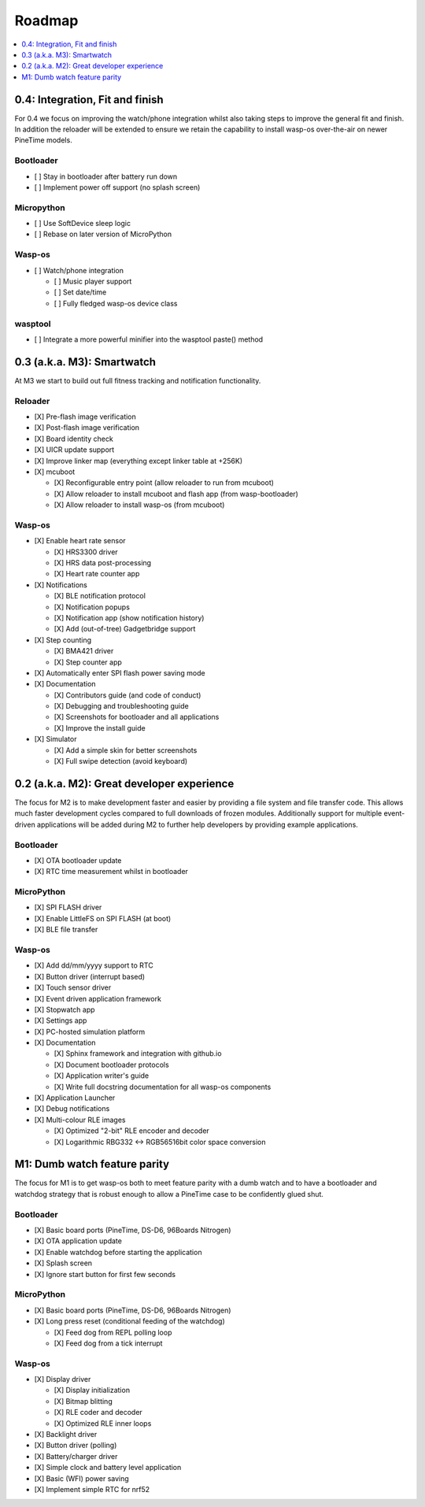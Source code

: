 .. _Roadmap:

Roadmap
=======

.. contents::
   :local:
   :depth: 1

0.4: Integration, Fit and finish
--------------------------------

For 0.4 we focus on improving the watch/phone integration whilst also taking steps
to improve the general fit and finish. In addition the reloader will be extended
to ensure we retain the capability to install wasp-os over-the-air on newer
PineTime models.

Bootloader
~~~~~~~~~~

* [ ] Stay in bootloader after battery run down
* [ ] Implement power off support (no splash screen)

Micropython
~~~~~~~~~~~

* [ ] Use SoftDevice sleep logic
* [ ] Rebase on later version of MicroPython

Wasp-os
~~~~~~~

* [ ] Watch/phone integration

  * [ ] Music player support
  * [ ] Set date/time
  * [ ] Fully fledged wasp-os device class

wasptool
~~~~~~~~

* [ ] Integrate a more powerful minifier into the wasptool paste() method

0.3 (a.k.a. M3): Smartwatch
---------------------------

At M3 we start to build out full fitness tracking and notification
functionality.

Reloader
~~~~~~~~

* [X] Pre-flash image verification
* [X] Post-flash image verification
* [X] Board identity check
* [X] UICR update support
* [X] Improve linker map (everything except linker table at +256K)
* [X] mcuboot

  * [X] Reconfigurable entry point (allow reloader to run from mcuboot)
  * [X] Allow reloader to install mcuboot and flash app (from wasp-bootloader)
  * [X] Allow reloader to install wasp-os (from mcuboot)

Wasp-os
~~~~~~~

* [X] Enable heart rate sensor

  * [X] HRS3300 driver
  * [X] HRS data post-processing
  * [X] Heart rate counter app

* [X] Notifications

  * [X] BLE notification protocol
  * [X] Notification popups
  * [X] Notification app (show notification history)
  * [X] Add (out-of-tree) Gadgetbridge support

* [X] Step counting

  * [X] BMA421 driver
  * [X] Step counter app

* [X] Automatically enter SPI flash power saving mode

* [X] Documentation

  * [X] Contributors guide (and code of conduct)
  * [X] Debugging and troubleshooting guide
  * [X] Screenshots for bootloader and all applications
  * [X] Improve the install guide

* [X] Simulator

  * [X] Add a simple skin for better screenshots
  * [X] Full swipe detection (avoid keyboard)

0.2 (a.k.a. M2): Great developer experience
-------------------------------------------

The focus for M2 is to make development faster and easier by providing
a file system and file transfer code. This allows much faster
development cycles compared to full downloads of frozen modules.
Additionally support for multiple event-driven applications will be
added during M2 to further help developers by providing example
applications.

Bootloader
~~~~~~~~~~

* [X] OTA bootloader update
* [X] RTC time measurement whilst in bootloader

MicroPython
~~~~~~~~~~~

* [X] SPI FLASH driver
* [X] Enable LittleFS on SPI FLASH (at boot)
* [X] BLE file transfer

Wasp-os
~~~~~~~

* [X] Add dd/mm/yyyy support to RTC
* [X] Button driver (interrupt based)
* [X] Touch sensor driver
* [X] Event driven application framework
* [X] Stopwatch app
* [X] Settings app
* [X] PC-hosted simulation platform
* [X] Documentation

  * [X] Sphinx framework and integration with github.io
  * [X] Document bootloader protocols
  * [X] Application writer's guide
  * [X] Write full docstring documentation for all wasp-os components

* [X] Application Launcher
* [X] Debug notifications
* [X] Multi-colour RLE images

  * [X] Optimized "2-bit" RLE encoder and decoder
  * [X] Logarithmic RBG332 <-> RGB56516bit color space conversion

M1: Dumb watch feature parity
-----------------------------

The focus for M1 is to get wasp-os both to meet feature parity with a dumb
watch and to have a bootloader and watchdog strategy that is robust enough
to allow a PineTime case to be confidently glued shut.

Bootloader
~~~~~~~~~~

* [X] Basic board ports (PineTime, DS-D6, 96Boards Nitrogen)
* [X] OTA application update
* [X] Enable watchdog before starting the application
* [X] Splash screen
* [X] Ignore start button for first few seconds

MicroPython
~~~~~~~~~~~

* [X] Basic board ports (PineTime, DS-D6, 96Boards Nitrogen)
* [X] Long press reset (conditional feeding of the watchdog)

  * [X] Feed dog from REPL polling loop
  * [X] Feed dog from a tick interrupt

Wasp-os
~~~~~~~

* [X] Display driver

  * [X] Display initialization
  * [X] Bitmap blitting
  * [X] RLE coder and decoder
  * [X] Optimized RLE inner loops

* [X] Backlight driver
* [X] Button driver (polling)
* [X] Battery/charger driver
* [X] Simple clock and battery level application
* [X] Basic (WFI) power saving
* [X] Implement simple RTC for nrf52
